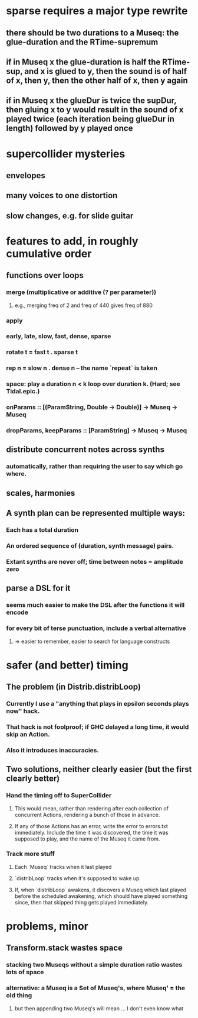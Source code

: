 * sparse requires a major type rewrite
** there should be two durations to a Museq: the glue-duration and the RTime-supremum
** if in Museq x the glue-duration is half the RTime-sup, and x is glued to y, then the sound is of half of x, then y, then the other half of x, then y again
** if in Museq x the glueDur is twice the supDur, then gluing x to y would result in the sound of x played twice (each iteration being glueDur in length) followed by y played once
* supercollider mysteries
** envelopes
** many voices to one distortion
** slow changes, e.g. for slide guitar
* features to add, in roughly cumulative order
** functions over loops
*** merge (multiplicative or additive (? per parameter))
**** e.g., merging freq of 2 and freq of 440 gives freq of 880
*** apply
*** early, late, slow, fast, dense, sparse
*** rotate t = fast t . sparse t
*** rep n = slow n . dense n -- the name `repeat` is taken
*** space: play a duration n < k loop over duration k. (Hard; see Tidal.epic.)
*** onParams :: [(ParamString, Double -> Double)] -> Museq -> Museq
*** dropParams, keepParams :: [ParamString] -> Museq -> Museq

** distribute concurrent notes across synths
*** automatically, rather than requiring the user to say which go where.
** scales, harmonies
** A synth plan can be represented multiple ways:
*** Each has a total duration
*** An ordered sequence of (duration, synth message) pairs.
*** Extant synths are never off; time between notes = amplitude zero
** parse a DSL for it
*** seems much easier to make the DSL after the functions it will encode
*** for every bit of terse punctuation, include a verbal alternative
**** => easier to remember, easier to search for language constructs
* safer (and better) timing
** The problem (in Distrib.distribLoop)
*** Currently I use a "anything that plays in epsilon seconds plays now" hack.
*** That hack is not foolproof; if GHC delayed a long time, it would skip an Action.
*** Also it introduces inaccuracies.
** Two solutions, neither clearly easier (but the first clearly better)
*** Hand the timing off to SuperCollider
**** This would mean, rather than rendering after each collection of concurrent Actions, rendering a bunch of those in advance.
**** If any of those Actions has an error, write the error to errors.txt immediately. Include the time it was discovered, the time it was supposed to play, and the name of the Museq it came from. 
*** Track more stuff
**** Each `Museq` tracks when it last played
**** `distribLoop` tracks when it's supposed to wake up.
**** If, when `distribLoop` awakens, it discovers a Museq which last played before the scheduled awakening, which should have played something since, then that skipped thing gets played immediately.
* problems, minor
** Transform.stack wastes space
*** stacking two Museqs without a simple duration ratio wastes lots of space
*** alternative: a Museq is a Set of Museq's, where Museq' = the old thing
**** but then appending two Museq's will mean ... I don't even know what
